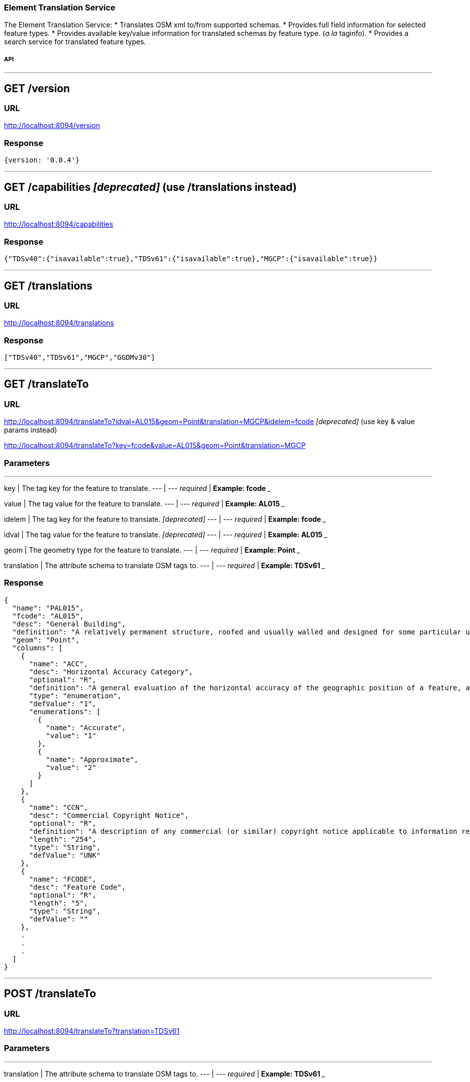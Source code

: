 
=== Element Translation Service

The Element Translation Service:
* Translates OSM xml to/from supported schemas.
* Provides full field information for selected feature types.
* Provides available key/value information for translated schemas by feature type. (_a la_ taginfo).
* Provides a search service for translated feature types.

===== API

___
## GET /version

### URL
http://localhost:8094/version

### Response
```
{version: '0.0.4'}
```
___
## GET /capabilities _[deprecated]_ (use /translations instead)

### URL
http://localhost:8094/capabilities

### Response
```
{"TDSv40":{"isavailable":true},"TDSv61":{"isavailable":true},"MGCP":{"isavailable":true}}
```
___
## GET /translations

### URL
http://localhost:8094/translations

### Response
```
["TDSv40","TDSv61","MGCP","GGDMv30"]
```
___
## GET /translateTo

### URL
http://localhost:8094/translateTo?idval=AL015&geom=Point&translation=MGCP&idelem=fcode _[deprecated]_ (use key & value params instead)

http://localhost:8094/translateTo?key=fcode&value=AL015&geom=Point&translation=MGCP

### Parameters
___

key | The tag key for the feature to translate.
--- | ---
_required_ | **Example: fcode**
___

value | The tag value for the feature to translate.
--- | ---
_required_ | **Example: AL015**
___

idelem | The tag key for the feature to translate. _[deprecated]_
--- | ---
_required_ | **Example: fcode**
___

idval | The tag value for the feature to translate. _[deprecated]_
--- | ---
_required_ | **Example: AL015**
___

geom | The geometry type for the feature to translate.
--- | ---
_required_ | **Example: Point**
___

translation | The attribute schema to translate OSM tags to.
--- | ---
_required_ | **Example: TDSv61**
___

### Response
```
{
  "name": "PAL015",
  "fcode": "AL015",
  "desc": "General Building",
  "definition": "A relatively permanent structure, roofed and usually walled and designed for some particular use.",
  "geom": "Point",
  "columns": [
    {
      "name": "ACC",
      "desc": "Horizontal Accuracy Category",
      "optional": "R",
      "definition": "A general evaluation of the horizontal accuracy of the geographic position of a feature, as a category.",
      "type": "enumeration",
      "defValue": "1",
      "enumerations": [
        {
          "name": "Accurate",
          "value": "1"
        },
        {
          "name": "Approximate",
          "value": "2"
        }
      ]
    },
    {
      "name": "CCN",
      "desc": "Commercial Copyright Notice",
      "optional": "R",
      "definition": "A description of any commercial (or similar) copyright notice applicable to information regarding the feature or data set. ( For example, '©2000 Space Imaging, Inc.', in which case the copyright information for use of such imagery needs to be stated; this generally includes restrictions on use and distribution. For non copyright data, for example 'Copyright 2004 by the National Geospatial-Intelligence Agency, U.S. Government. No domestic copyright claimed under Title 17 U.S.C. All rights reserved.' )",
      "length": "254",
      "type": "String",
      "defValue": "UNK"
    },
    {
      "name": "FCODE",
      "desc": "Feature Code",
      "optional": "R",
      "length": "5",
      "type": "String",
      "defValue": ""
    },
    .
    .
    .
  ]
}
```
___
## POST /translateTo

### URL
http://localhost:8094/translateTo?translation=TDSv61

### Parameters
___
translation | The attribute schema to translate OSM tags to.
--- | ---
_required_ | **Example: TDSv61**
___

### Body

```
<osm version="0.6" upload="true" generator="JOSM">
    <node id="-1" lon="-105.21811763904256" lat="39.35643172777992" version="0">
        <tag k="building" v="yes"/>
        <tag k="uuid" v="{bfd3f222-8e04-4ddc-b201-476099761302}"/>
    </node>
</osm>
```

### Response
```
<?xml version="1.0" encoding="UTF-8"?>
<osm version="0.6" generator="hootenanny" srs="+epsg:4326" schema="TDSv61">
    <node visible="true" id="-1" timestamp="1970-01-01T00:00:00Z" version="1" lat="39.3564317277799205" lon="-105.2181176390425605">
        <tag k="Feature Code" v="AL013:Building"/>
        <tag k="Unique Entity Identifier" v="bfd3f222-8e04-4ddc-b201-476099761302"/>
    </node>
</osm>
```
___
## GET /translateFrom

### URL
http://localhost:8094/translateFrom?fcode=AL013&translation=TDSv61

### Parameters
___
fcode | The feature code to translate to OSM.
--- | ---
_required_ | **Example: AL013**
___

translation | The attribute schema to translate to OSM tags.
--- | ---
_required_ | **Example: TDSv61**
___

### Response
```
{
  "attrs": {
    "building": "yes",
    "uuid": "{d5d6502a-60d3-4f85-a872-e939d57bcb4f}"
  },
  "tableName": ""
}
```
___
## POST /translateFrom

### URL
http://localhost:8094/translateFrom?translation=MGCP

### Parameters
___
translation | The attribute schema to translate OSM tags from.
--- | ---
_required_ | **Example: TDSv61**
___

### Body

```
<osm version="0.6" upload="true" generator="JOSM">
    <node id="-9" lon="-104.907037158172" lat="38.8571566428667" version="0">
        <tag k="Horizontal Accuracy Category" v="Accurate"/>
        <tag k="Built-up Area Density Category" ve="Unknown"/>
        <tag k="Commercial Copyright Notice" v="UNK"/>
        <tag k="Feature Code" v="AL020:Built-Up Area"/>
        <tag k="Functional Use" v="Other"/>
        <tag k="Condition of Facility" v="Unknown"/>
        <tag k="Name" v="Manitou Springs"/>
        <tag k="Named Feature Identifier" v="UNK"/>
        <tag k="Name Identifier" v="UNK"/>
        <tag k="Relative Importance" v="Unknown"/>
        <tag k="Source Description" v="N_A"/>
        <tag k="Source Date and Time" v="UNK"/>
        <tag k="Source Type" v="Unknown"/>
        <tag k="Associated Text" v="&lt;OSM&gt;{&quot;poi&quot;:&quot;yes&quot;}&lt;/OSM&gt;"/>
        <tag k="MGCP Feature universally unique identifier" v="c6df0618-ce96-483c-8d6a-afa33541646c"/>
    </node>
</osm>
```

### Response
```
<?xml version="1.0" encoding="UTF-8"?>
<osm version="0.6" generator="hootenanny" srs="+epsg:4326">
    <node visible="true" id="-1" timestamp="1970-01-01T00:00:00Z" version="1" lat="38.8571566428666983" lon="-104.9070371581720025">
        <tag k="source:copyright" v="UNK"/>
        <tag k="uuid" v="{b0fc3f23-3c16-4cb5-a26a-5b919c9f4911}"/>
        <tag k="landuse" v="built_up_area"/>
    </node>
</osm>
```
___
## GET /schema
Provides a search interface for features defined in the translated schema.  First looks for exact partial FCODE matches and then partial description matches up to the response limit.  If no exact partial matches are found will use the Lein code distance to identify fuzzy matches.  When traditional fuzzy matches still do not return anything, try to use 'near by keys' (on the qwerty keyboard) as the lead character in string to find matches.  The motivation here is to catch things like 'vuilding' instead of building (as the Lein code fuzzy match assumes the first letter is correct).

### URL
http://localhost:8094/schema?geometry=point&translation=MGCP&searchstr=Buil&maxleindst=20&limit=12

### Parameters
___
geometry | The geometry of the feature.
--- | ---
_required_ | **Example: line**

___
translation | The attribute schema name.
--- | ---
_required_ | **Example: TDSv61**

___
searchStr | The string used to search feature types and feature codes in this schema.
--- | ---
_required_ | **Example: Building**

___
maxleindst | The maximum Lein code distance to determine a fuzzy match.
--- | ---
_optional_ | **Example: 200**

___
limit | The maximum number of matches to return.
--- | ---
_optional_ | **Example: 12**
___

### Response
```
[
  {
    "name": "PAL015",
    "fcode": "AL015",
    "desc": "General Building",
    "geom": "Point",
    "idx": -1
  },
  {
    "name": "PAL020",
    "fcode": "AL020",
    "desc": "Built-Up Area",
    "geom": "Point",
    "idx": -1
  },
  .
  .
  .
  {
    "name": "PBH070",
    "fcode": "BH070",
    "desc": "Ford",
    "geom": "Point",
    "idx": 4
  },
  {
    "name": "PBH120",
    "fcode": "BH120",
    "desc": "Rapids",
    "geom": "Point",
    "idx": 4
  }
]
```
___

